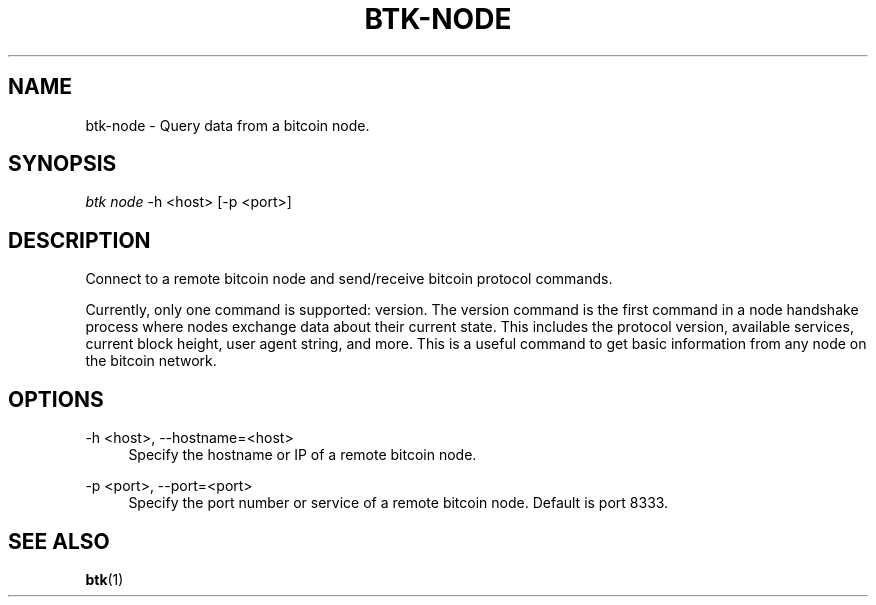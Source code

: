 '\" t
.\"     Title: Bitcoin Toolkit
.\"    Author: [see the "Authors" section]
.\"      Date: 01/18/2023
.\"    Manual: Bitcoin Toolkit Manual
.\"    Source: Bitcoin Toolkit 3.1.1
.\"  Language: English
.\"
.TH "BTK-NODE" "1" "12/09/2023" "Bitcoin Toolkit 3.1.1" "Bitcoin Toolkit Manual"
.\" -----------------------------------------------------------------
.\" * set default formatting
.\" -----------------------------------------------------------------
.\" disable hyphenation
.nh
.\" disable justification (adjust text to left margin only)
.ad l
.\" -----------------------------------------------------------------
.\" * MAIN CONTENT STARTS HERE *
.\" -----------------------------------------------------------------
.SH "NAME"
btk-node \- Query data from a bitcoin node.
.SH "SYNOPSIS"
.sp
.nf
\fIbtk\fR \fInode\fR -h <host> [-p <port>]
.fi
.sp
.SH "DESCRIPTION"
.sp
Connect to a remote bitcoin node and send/receive bitcoin protocol commands.
.sp
Currently, only one command is supported: version. The version command is the first command in a node handshake process where nodes exchange data about their current state. This includes the protocol version, available services, current block height, user agent string, and more. This is a useful command to get basic information from any node on the bitcoin network.

.sp
.SH "OPTIONS"

.PP
\-h <host>, --hostname=<host>
.RS 4
Specify the hostname or IP of a remote bitcoin node.
.RE

.PP
\-p <port>, --port=<port>
.RS 4
Specify the port number or service of a remote bitcoin node. Default is port 8333.
.RE

.sp
.SH "SEE ALSO"

.sp
\fBbtk\fR(1)